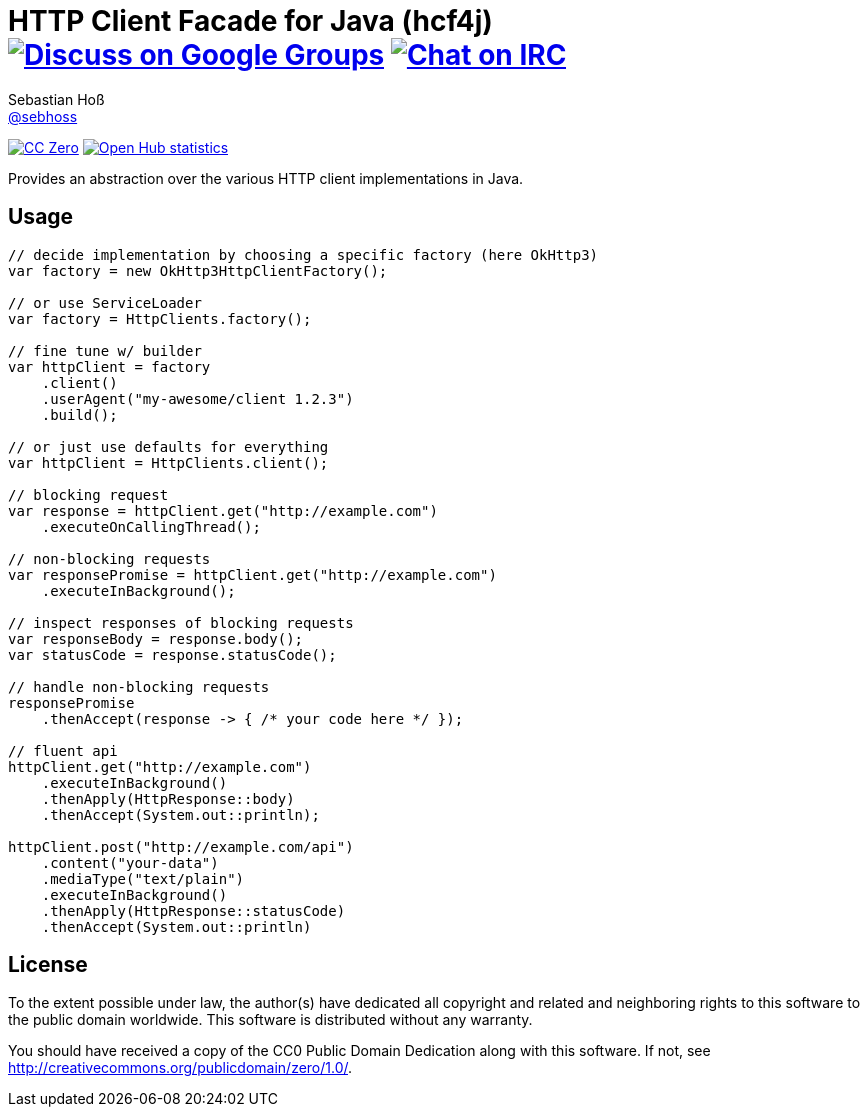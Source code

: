 = HTTP Client Facade for Java (hcf4j) image:https://img.shields.io/badge/email-%40metio-brightgreen.svg?style=social&label=mail["Discuss on Google Groups", link="https://groups.google.com/forum/#!forum/metio"] image:https://img.shields.io/badge/irc-%23metio.wtf-brightgreen.svg?style=social&label=IRC["Chat on IRC", link="http://webchat.freenode.net/?channels=metio.wtf"]
Sebastian Hoß <http://seb.xn--ho-hia.de/[@sebhoss]>
:github-org: sebhoss
:project-name: hcf4j

image:https://img.shields.io/badge/license-cc%20zero-000000.svg?style=flat-square["CC Zero", link="http://creativecommons.org/publicdomain/zero/1.0/"]
image:https://www.openhub.net/p/hcf4j/widgets/project_thin_badge.gif["Open Hub statistics", link="https://www.openhub.net/p/hcf4j"]

Provides an abstraction over the various HTTP client implementations in Java.

== Usage

----
// decide implementation by choosing a specific factory (here OkHttp3)
var factory = new OkHttp3HttpClientFactory();

// or use ServiceLoader
var factory = HttpClients.factory();

// fine tune w/ builder
var httpClient = factory
    .client()
    .userAgent("my-awesome/client 1.2.3")
    .build();

// or just use defaults for everything
var httpClient = HttpClients.client();

// blocking request
var response = httpClient.get("http://example.com")
    .executeOnCallingThread();

// non-blocking requests
var responsePromise = httpClient.get("http://example.com")
    .executeInBackground();

// inspect responses of blocking requests
var responseBody = response.body();
var statusCode = response.statusCode();

// handle non-blocking requests
responsePromise
    .thenAccept(response -> { /* your code here */ });

// fluent api
httpClient.get("http://example.com")
    .executeInBackground()
    .thenApply(HttpResponse::body)
    .thenAccept(System.out::println);

httpClient.post("http://example.com/api")
    .content("your-data")
    .mediaType("text/plain")
    .executeInBackground()
    .thenApply(HttpResponse::statusCode)
    .thenAccept(System.out::println)
----

== License

To the extent possible under law, the author(s) have dedicated all copyright
and related and neighboring rights to this software to the public domain
worldwide. This software is distributed without any warranty.

You should have received a copy of the CC0 Public Domain Dedication along
with this software. If not, see http://creativecommons.org/publicdomain/zero/1.0/.
